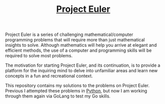 #+TITLE: [[https://projecteuler.net/][Project Euler]]

Project Euler is a series of challenging mathematical/computer programming
problems that will require more than just mathematical insights to
solve. Although mathematics will help you arrive at elegant and efficient
methods, the use of a computer and programming skills will be required to solve
most problems.

The motivation for starting Project Euler, and its continuation, is to provide a
platform for the inquiring mind to delve into unfamiliar areas and learn new
concepts in a fun and recreational context.

This repository contains my solutions to the problems on Project Euler. Previous
I attempted these problems in [[https://github.com/maker2413/ProjectEuler/tree/python-version][Python]], but now I am working through them again
via GoLang to test my Go skills.

